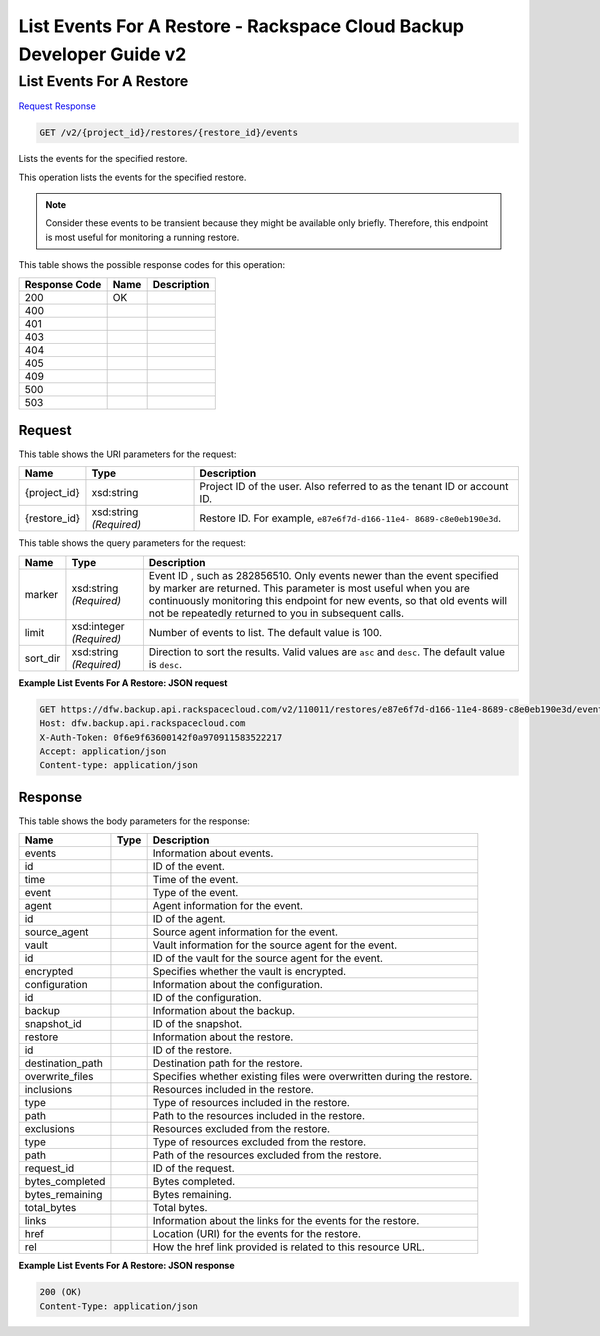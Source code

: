 
.. THIS OUTPUT IS GENERATED FROM THE WADL. DO NOT EDIT.

=============================================================================
List Events For A Restore -  Rackspace Cloud Backup Developer Guide v2
=============================================================================

List Events For A Restore
~~~~~~~~~~~~~~~~~~~~~~~~~

`Request <get-list-events-for-a-restore-v2-project-id-restores-restore-id-events.html#request>`__
`Response <get-list-events-for-a-restore-v2-project-id-restores-restore-id-events.html#response>`__

.. code::

    GET /v2/{project_id}/restores/{restore_id}/events

Lists the events for the specified restore.

This operation lists the events for the specified restore.

.. note::
   Consider these events to be transient because they might be available only briefly. Therefore, this endpoint is most useful for monitoring a running restore.
   
   



This table shows the possible response codes for this operation:


+--------------------------+-------------------------+-------------------------+
|Response Code             |Name                     |Description              |
+==========================+=========================+=========================+
|200                       |OK                       |                         |
+--------------------------+-------------------------+-------------------------+
|400                       |                         |                         |
+--------------------------+-------------------------+-------------------------+
|401                       |                         |                         |
+--------------------------+-------------------------+-------------------------+
|403                       |                         |                         |
+--------------------------+-------------------------+-------------------------+
|404                       |                         |                         |
+--------------------------+-------------------------+-------------------------+
|405                       |                         |                         |
+--------------------------+-------------------------+-------------------------+
|409                       |                         |                         |
+--------------------------+-------------------------+-------------------------+
|500                       |                         |                         |
+--------------------------+-------------------------+-------------------------+
|503                       |                         |                         |
+--------------------------+-------------------------+-------------------------+


Request
^^^^^^^^^^^^^^^^^

This table shows the URI parameters for the request:

+--------------------------+-------------------------+-------------------------+
|Name                      |Type                     |Description              |
+==========================+=========================+=========================+
|{project_id}              |xsd:string               |Project ID of the user.  |
|                          |                         |Also referred to as the  |
|                          |                         |tenant ID or account ID. |
+--------------------------+-------------------------+-------------------------+
|{restore_id}              |xsd:string *(Required)*  |Restore ID. For example, |
|                          |                         |``e87e6f7d-d166-11e4-    |
|                          |                         |8689-c8e0eb190e3d``.     |
+--------------------------+-------------------------+-------------------------+



This table shows the query parameters for the request:

+--------------------------+-------------------------+-------------------------+
|Name                      |Type                     |Description              |
+==========================+=========================+=========================+
|marker                    |xsd:string *(Required)*  |Event ID , such as       |
|                          |                         |282856510. Only events   |
|                          |                         |newer than the event     |
|                          |                         |specified by marker are  |
|                          |                         |returned. This parameter |
|                          |                         |is most useful when you  |
|                          |                         |are continuously         |
|                          |                         |monitoring this endpoint |
|                          |                         |for new events, so that  |
|                          |                         |old events will not be   |
|                          |                         |repeatedly returned to   |
|                          |                         |you in subsequent calls. |
+--------------------------+-------------------------+-------------------------+
|limit                     |xsd:integer *(Required)* |Number of events to      |
|                          |                         |list. The default value  |
|                          |                         |is 100.                  |
+--------------------------+-------------------------+-------------------------+
|sort_dir                  |xsd:string *(Required)*  |Direction to sort the    |
|                          |                         |results. Valid values    |
|                          |                         |are ``asc`` and          |
|                          |                         |``desc``. The default    |
|                          |                         |value is ``desc``.       |
+--------------------------+-------------------------+-------------------------+







**Example List Events For A Restore: JSON request**


.. code::

    GET https://dfw.backup.api.rackspacecloud.com/v2/110011/restores/e87e6f7d-d166-11e4-8689-c8e0eb190e3d/events?marker=282856510&limit=100&sort_dir=desc HTTP/1.1
    Host: dfw.backup.api.rackspacecloud.com
    X-Auth-Token: 0f6e9f63600142f0a970911583522217
    Accept: application/json
    Content-type: application/json


Response
^^^^^^^^^^^^^^^^^^


This table shows the body parameters for the response:

+--------------------------+-------------------------+-------------------------+
|Name                      |Type                     |Description              |
+==========================+=========================+=========================+
|events                    |                         |Information about events.|
+--------------------------+-------------------------+-------------------------+
|id                        |                         |ID of the event.         |
+--------------------------+-------------------------+-------------------------+
|time                      |                         |Time of the event.       |
+--------------------------+-------------------------+-------------------------+
|event                     |                         |Type of the event.       |
+--------------------------+-------------------------+-------------------------+
|agent                     |                         |Agent information for    |
|                          |                         |the event.               |
+--------------------------+-------------------------+-------------------------+
|id                        |                         |ID of the agent.         |
+--------------------------+-------------------------+-------------------------+
|source_agent              |                         |Source agent information |
|                          |                         |for the event.           |
+--------------------------+-------------------------+-------------------------+
|vault                     |                         |Vault information for    |
|                          |                         |the source agent for the |
|                          |                         |event.                   |
+--------------------------+-------------------------+-------------------------+
|id                        |                         |ID of the vault for the  |
|                          |                         |source agent for the     |
|                          |                         |event.                   |
+--------------------------+-------------------------+-------------------------+
|encrypted                 |                         |Specifies whether the    |
|                          |                         |vault is encrypted.      |
+--------------------------+-------------------------+-------------------------+
|configuration             |                         |Information about the    |
|                          |                         |configuration.           |
+--------------------------+-------------------------+-------------------------+
|id                        |                         |ID of the configuration. |
+--------------------------+-------------------------+-------------------------+
|backup                    |                         |Information about the    |
|                          |                         |backup.                  |
+--------------------------+-------------------------+-------------------------+
|snapshot_id               |                         |ID of the snapshot.      |
+--------------------------+-------------------------+-------------------------+
|restore                   |                         |Information about the    |
|                          |                         |restore.                 |
+--------------------------+-------------------------+-------------------------+
|id                        |                         |ID of the restore.       |
+--------------------------+-------------------------+-------------------------+
|destination_path          |                         |Destination path for the |
|                          |                         |restore.                 |
+--------------------------+-------------------------+-------------------------+
|overwrite_files           |                         |Specifies whether        |
|                          |                         |existing files were      |
|                          |                         |overwritten during the   |
|                          |                         |restore.                 |
+--------------------------+-------------------------+-------------------------+
|inclusions                |                         |Resources included in    |
|                          |                         |the restore.             |
+--------------------------+-------------------------+-------------------------+
|type                      |                         |Type of resources        |
|                          |                         |included in the restore. |
+--------------------------+-------------------------+-------------------------+
|path                      |                         |Path to the resources    |
|                          |                         |included in the restore. |
+--------------------------+-------------------------+-------------------------+
|exclusions                |                         |Resources excluded from  |
|                          |                         |the restore.             |
+--------------------------+-------------------------+-------------------------+
|type                      |                         |Type of resources        |
|                          |                         |excluded from the        |
|                          |                         |restore.                 |
+--------------------------+-------------------------+-------------------------+
|path                      |                         |Path of the resources    |
|                          |                         |excluded from the        |
|                          |                         |restore.                 |
+--------------------------+-------------------------+-------------------------+
|request_id                |                         |ID of the request.       |
+--------------------------+-------------------------+-------------------------+
|bytes_completed           |                         |Bytes completed.         |
+--------------------------+-------------------------+-------------------------+
|bytes_remaining           |                         |Bytes remaining.         |
+--------------------------+-------------------------+-------------------------+
|total_bytes               |                         |Total bytes.             |
+--------------------------+-------------------------+-------------------------+
|links                     |                         |Information about the    |
|                          |                         |links for the events for |
|                          |                         |the restore.             |
+--------------------------+-------------------------+-------------------------+
|href                      |                         |Location (URI) for the   |
|                          |                         |events for the restore.  |
+--------------------------+-------------------------+-------------------------+
|rel                       |                         |How the href link        |
|                          |                         |provided is related to   |
|                          |                         |this resource URL.       |
+--------------------------+-------------------------+-------------------------+





**Example List Events For A Restore: JSON response**


.. code::

    200 (OK)
    Content-Type: application/json

